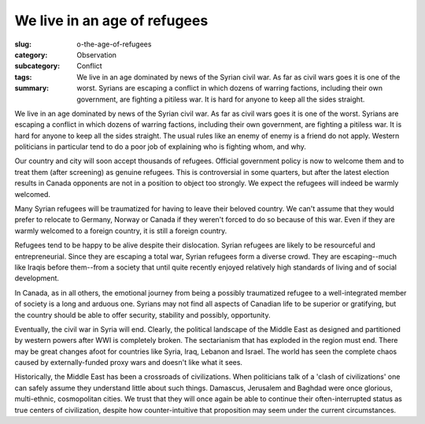 We live in an age of refugees
=====================================================

:slug: o-the-age-of-refugees
:category: Observation
:subcategory:
:tags: Conflict
:summary: We live in an age dominated by news of the Syrian civil war. As far as civil wars goes it is one of the worst. Syrians are escaping a conflict in which dozens of warring factions, including their own government, are fighting a pitiless war. It is hard for anyone to keep all the sides straight.


We live in an age dominated by news of the Syrian civil war. As far as civil wars goes it is one of the worst. Syrians are escaping a conflict in which dozens of warring factions, including their own government, are fighting a pitiless war. It is hard for anyone to keep all the sides straight. The usual rules like an enemy of enemy is a friend do not apply. Western politicians in particular tend to do a poor job of explaining who is fighting whom, and why.

Our country and city will soon accept thousands of refugees. Official government policy is now to welcome them and to treat them (after screening) as genuine refugees. This is controversial in some quarters, but after the latest election results in Canada opponents are not in a position to object too strongly. We expect the refugees will indeed be warmly welcomed.

Many Syrian refugees will be traumatized for having to leave their beloved country. We can't assume that they would prefer to relocate to Germany, Norway or Canada if they weren't forced to do so because of this war. Even if they are warmly welcomed to a foreign country, it is still a foreign country.

Refugees tend to be happy to be alive despite their dislocation. Syrian refugees are likely to be resourceful and entrepreneurial. Since they are escaping a total war, Syrian refugees form a diverse crowd. They are escaping--much like Iraqis before them--from a society that until quite recently enjoyed relatively high standards of living and of social development.

In Canada, as in all others, the emotional journey from being a possibly traumatized refugee to a well-integrated member of society is a long and arduous one. Syrians may not find all aspects of Canadian life to be superior or gratifying, but the country should be able to offer security, stability and possibly, opportunity.

Eventually, the civil war in Syria will end. Clearly, the political landscape of the Middle East as designed and partitioned by western powers after WWI is completely broken. The sectarianism that has exploded in the region must end. There may be great changes afoot for countries like Syria, Iraq, Lebanon and Israel. The world has seen the complete chaos caused by externally-funded proxy wars and doesn't like what it sees. 

Historically, the Middle East has been a crossroads of civilizations. When politicians talk of a 'clash of civilizations' one can safely assume they understand little about such things. Damascus, Jerusalem and Baghdad were once glorious, multi-ethnic, cosmopolitan cities. We trust that they will once again be able to continue their often-interrupted status as true centers of civilization, despite how counter-intuitive that proposition may seem under the current circumstances.




